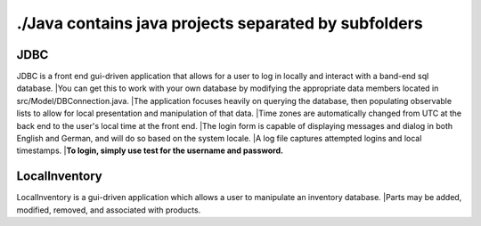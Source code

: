 #####################################################
./Java contains java projects separated by subfolders
#####################################################

****
JDBC
****
JDBC is a front end gui-driven application that allows for a user to log in locally and interact with a band-end sql database.
|You can get this to work with your own database by modifying the appropriate data members located in src/Model/DBConnection.java.
|The application focuses heavily on querying the database, then populating observable lists to allow for local presentation and manipulation of that data.
|Time zones are automatically changed from UTC at the back end to the user's local time at the front end.
|The login form is capable of displaying messages and dialog in both English and German, and will do so based on the system locale.
|A log file captures attempted logins and local timestamps.
|**To login, simply use test for the username and password.**


**************
LocalInventory
**************
LocalInventory is a gui-driven application which allows a user to manipulate an inventory database. 
|Parts may be added, modified, removed, and associated with products.
